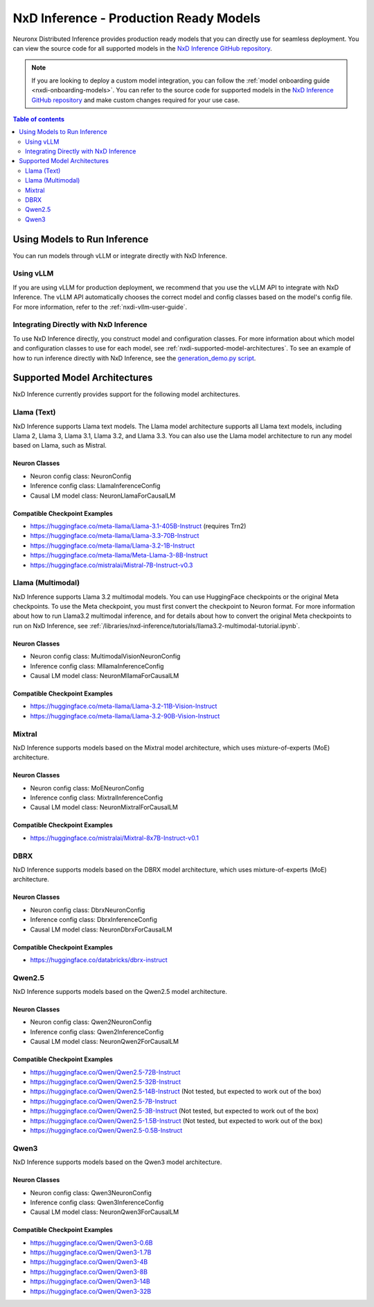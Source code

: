 .. _nxdi-model-reference:

NxD Inference - Production Ready Models
=======================================

Neuronx Distributed Inference provides production ready models that you can
directly use for seamless deployment. You can view the source code for all
supported models in the `NxD Inference GitHub repository <https://github.com/aws-neuron/neuronx-distributed-inference/tree/main/src/neuronx_distributed_inference/models>`__. 

.. note:: 
   
   If you are looking to deploy a custom model integration, you can follow the
   :ref:`model onboarding guide <nxdi-onboarding-models>`. You can refer to the source
   code for supported models in the `NxD Inference GitHub repository <https://github.com/aws-neuron/neuronx-distributed-inference/tree/main/src/neuronx_distributed_inference/models>`__
   and make custom changes required for your use case.

.. contents:: Table of contents
   :local:
   :depth: 2

Using Models to Run Inference
-----------------------------

You can run models through vLLM or integrate directly with NxD
Inference.

Using vLLM
~~~~~~~~~~

If you are using vLLM for production deployment, we recommend that you
use the vLLM API to integrate with NxD Inference. The vLLM API automatically
chooses the correct model and config classes based on the model's config file.
For more information, refer to the :ref:`nxdi-vllm-user-guide`.

Integrating Directly with NxD Inference
~~~~~~~~~~~~~~~~~~~~~~~~~~~~~~~~~~~~~~~

To use NxD Inference directly, you construct model and configuration
classes. For more information about which model and configuration classes to use for each
model, see :ref:`nxdi-supported-model-architectures`. To see an example of how to
run inference directly with NxD Inference, see the `generation_demo.py
script <https://github.com/aws-neuron/neuronx-distributed-inference/blob/main/examples/generation_demo.py>`__.

.. _nxdi-supported-model-architectures:

Supported Model Architectures
-----------------------------

NxD Inference currently provides support for the following model
architectures.

Llama (Text)
~~~~~~~~~~~~

NxD Inference supports Llama text models. The Llama model architecture
supports all Llama text models, including Llama 2, Llama 3, Llama 3.1,
Llama 3.2, and Llama 3.3. You can also use the Llama model architecture
to run any model based on Llama, such as Mistral.

Neuron Classes
^^^^^^^^^^^^^^

- Neuron config class: NeuronConfig
- Inference config class: LlamaInferenceConfig
- Causal LM model class: NeuronLlamaForCausalLM

Compatible Checkpoint Examples
^^^^^^^^^^^^^^^^^^^^^^^^^^^^^^

- https://huggingface.co/meta-llama/Llama-3.1-405B-Instruct (requires
  Trn2)
- https://huggingface.co/meta-llama/Llama-3.3-70B-Instruct
- https://huggingface.co/meta-llama/Llama-3.2-1B-Instruct
- https://huggingface.co/meta-llama/Meta-Llama-3-8B-Instruct
- https://huggingface.co/mistralai/Mistral-7B-Instruct-v0.3

Llama (Multimodal)
~~~~~~~~~~~~~~~~~~

NxD Inference supports Llama 3.2 multimodal models. You can use HuggingFace
checkpoints or the original Meta checkpoints. To use the Meta checkpoint,
you must first convert the checkpoint to Neuron format. For more information
about how to run Llama3.2 multimodal inference, and for details about 
how to convert the original Meta checkpoints to run on NxD Inference, see :ref:`/libraries/nxd-inference/tutorials/llama3.2-multimodal-tutorial.ipynb`.

.. _neuron-classes-1:

Neuron Classes
^^^^^^^^^^^^^^

- Neuron config class: MultimodalVisionNeuronConfig
- Inference config class: MllamaInferenceConfig
- Causal LM model class: NeuronMllamaForCausalLM

.. _compatible-checkpoint-examples-1:

Compatible Checkpoint Examples
^^^^^^^^^^^^^^^^^^^^^^^^^^^^^^

- https://huggingface.co/meta-llama/Llama-3.2-11B-Vision-Instruct
- https://huggingface.co/meta-llama/Llama-3.2-90B-Vision-Instruct

Mixtral
~~~~~~~

NxD Inference supports models based on the Mixtral model architecture,
which uses mixture-of-experts (MoE) architecture.

.. _neuron-classes-2:

Neuron Classes
^^^^^^^^^^^^^^

- Neuron config class: MoENeuronConfig
- Inference config class: MixtralInferenceConfig
- Causal LM model class: NeuronMixtralForCausalLM

.. _compatible-checkpoint-examples-2:

Compatible Checkpoint Examples
^^^^^^^^^^^^^^^^^^^^^^^^^^^^^^

- https://huggingface.co/mistralai/Mixtral-8x7B-Instruct-v0.1

DBRX
~~~~

NxD Inference supports models based on the DBRX model architecture,
which uses mixture-of-experts (MoE) architecture.

.. _neuron-classes-3:

Neuron Classes
^^^^^^^^^^^^^^

- Neuron config class: DbrxNeuronConfig
- Inference config class: DbrxInferenceConfig
- Causal LM model class: NeuronDbrxForCausalLM

.. _compatible-checkpoint-examples-3:

Compatible Checkpoint Examples
^^^^^^^^^^^^^^^^^^^^^^^^^^^^^^

- https://huggingface.co/databricks/dbrx-instruct

Qwen2.5
~~~~

NxD Inference supports models based on the Qwen2.5 model architecture.

.. _neuron-classes-4:

Neuron Classes
^^^^^^^^^^^^^^

- Neuron config class: Qwen2NeuronConfig
- Inference config class: Qwen2InferenceConfig
- Causal LM model class: NeuronQwen2ForCausalLM

.. _compatible-checkpoint-examples-4:

Compatible Checkpoint Examples
^^^^^^^^^^^^^^^^^^^^^^^^^^^^^^

- https://huggingface.co/Qwen/Qwen2.5-72B-Instruct
- https://huggingface.co/Qwen/Qwen2.5-32B-Instruct
- https://huggingface.co/Qwen/Qwen2.5-14B-Instruct (Not tested, but expected to work out of the box)
- https://huggingface.co/Qwen/Qwen2.5-7B-Instruct
- https://huggingface.co/Qwen/Qwen2.5-3B-Instruct (Not tested, but expected to work out of the box)
- https://huggingface.co/Qwen/Qwen2.5-1.5B-Instruct (Not tested, but expected to work out of the box)
- https://huggingface.co/Qwen/Qwen2.5-0.5B-Instruct

Qwen3
~~~~

NxD Inference supports models based on the Qwen3 model architecture.

.. _neuron-classes-5:

Neuron Classes
^^^^^^^^^^^^^^

- Neuron config class: Qwen3NeuronConfig
- Inference config class: Qwen3InferenceConfig
- Causal LM model class: NeuronQwen3ForCausalLM

.. _compatible-checkpoint-examples-5:

Compatible Checkpoint Examples
^^^^^^^^^^^^^^^^^^^^^^^^^^^^^^

- https://huggingface.co/Qwen/Qwen3-0.6B
- https://huggingface.co/Qwen/Qwen3-1.7B
- https://huggingface.co/Qwen/Qwen3-4B
- https://huggingface.co/Qwen/Qwen3-8B
- https://huggingface.co/Qwen/Qwen3-14B
- https://huggingface.co/Qwen/Qwen3-32B
